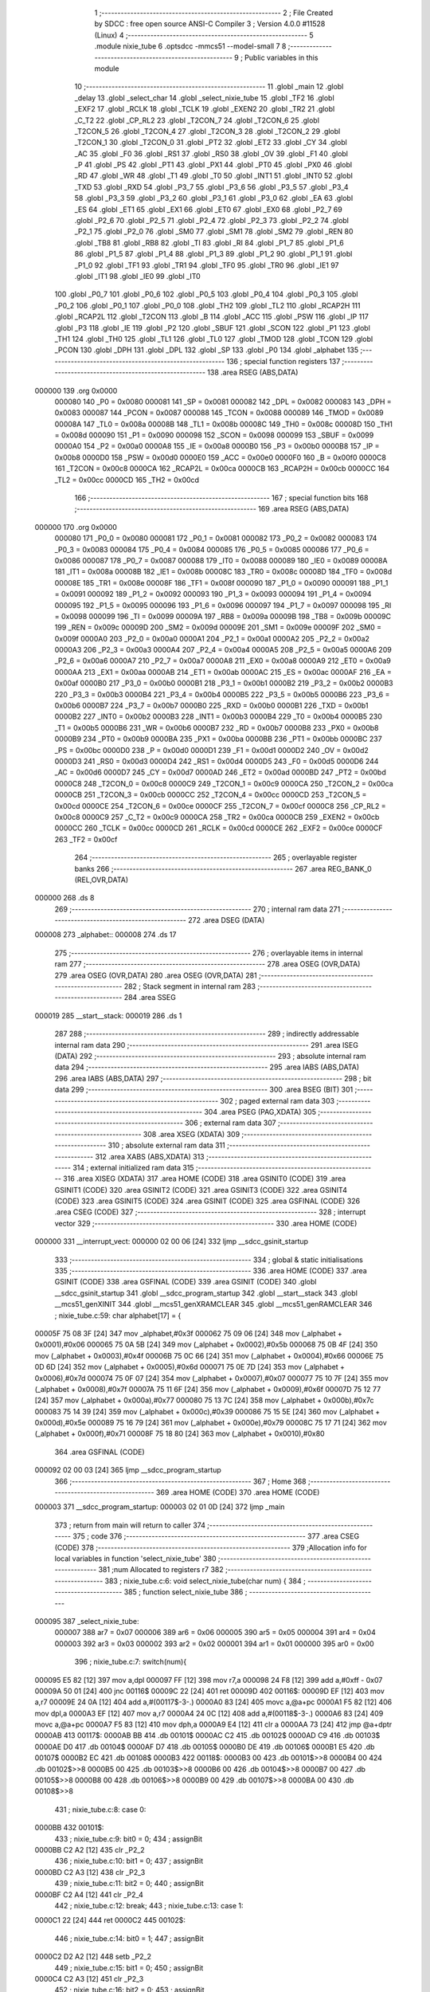                                       1 ;--------------------------------------------------------
                                      2 ; File Created by SDCC : free open source ANSI-C Compiler
                                      3 ; Version 4.0.0 #11528 (Linux)
                                      4 ;--------------------------------------------------------
                                      5 	.module nixie_tube
                                      6 	.optsdcc -mmcs51 --model-small
                                      7 	
                                      8 ;--------------------------------------------------------
                                      9 ; Public variables in this module
                                     10 ;--------------------------------------------------------
                                     11 	.globl _main
                                     12 	.globl _delay
                                     13 	.globl _select_char
                                     14 	.globl _select_nixie_tube
                                     15 	.globl _TF2
                                     16 	.globl _EXF2
                                     17 	.globl _RCLK
                                     18 	.globl _TCLK
                                     19 	.globl _EXEN2
                                     20 	.globl _TR2
                                     21 	.globl _C_T2
                                     22 	.globl _CP_RL2
                                     23 	.globl _T2CON_7
                                     24 	.globl _T2CON_6
                                     25 	.globl _T2CON_5
                                     26 	.globl _T2CON_4
                                     27 	.globl _T2CON_3
                                     28 	.globl _T2CON_2
                                     29 	.globl _T2CON_1
                                     30 	.globl _T2CON_0
                                     31 	.globl _PT2
                                     32 	.globl _ET2
                                     33 	.globl _CY
                                     34 	.globl _AC
                                     35 	.globl _F0
                                     36 	.globl _RS1
                                     37 	.globl _RS0
                                     38 	.globl _OV
                                     39 	.globl _F1
                                     40 	.globl _P
                                     41 	.globl _PS
                                     42 	.globl _PT1
                                     43 	.globl _PX1
                                     44 	.globl _PT0
                                     45 	.globl _PX0
                                     46 	.globl _RD
                                     47 	.globl _WR
                                     48 	.globl _T1
                                     49 	.globl _T0
                                     50 	.globl _INT1
                                     51 	.globl _INT0
                                     52 	.globl _TXD
                                     53 	.globl _RXD
                                     54 	.globl _P3_7
                                     55 	.globl _P3_6
                                     56 	.globl _P3_5
                                     57 	.globl _P3_4
                                     58 	.globl _P3_3
                                     59 	.globl _P3_2
                                     60 	.globl _P3_1
                                     61 	.globl _P3_0
                                     62 	.globl _EA
                                     63 	.globl _ES
                                     64 	.globl _ET1
                                     65 	.globl _EX1
                                     66 	.globl _ET0
                                     67 	.globl _EX0
                                     68 	.globl _P2_7
                                     69 	.globl _P2_6
                                     70 	.globl _P2_5
                                     71 	.globl _P2_4
                                     72 	.globl _P2_3
                                     73 	.globl _P2_2
                                     74 	.globl _P2_1
                                     75 	.globl _P2_0
                                     76 	.globl _SM0
                                     77 	.globl _SM1
                                     78 	.globl _SM2
                                     79 	.globl _REN
                                     80 	.globl _TB8
                                     81 	.globl _RB8
                                     82 	.globl _TI
                                     83 	.globl _RI
                                     84 	.globl _P1_7
                                     85 	.globl _P1_6
                                     86 	.globl _P1_5
                                     87 	.globl _P1_4
                                     88 	.globl _P1_3
                                     89 	.globl _P1_2
                                     90 	.globl _P1_1
                                     91 	.globl _P1_0
                                     92 	.globl _TF1
                                     93 	.globl _TR1
                                     94 	.globl _TF0
                                     95 	.globl _TR0
                                     96 	.globl _IE1
                                     97 	.globl _IT1
                                     98 	.globl _IE0
                                     99 	.globl _IT0
                                    100 	.globl _P0_7
                                    101 	.globl _P0_6
                                    102 	.globl _P0_5
                                    103 	.globl _P0_4
                                    104 	.globl _P0_3
                                    105 	.globl _P0_2
                                    106 	.globl _P0_1
                                    107 	.globl _P0_0
                                    108 	.globl _TH2
                                    109 	.globl _TL2
                                    110 	.globl _RCAP2H
                                    111 	.globl _RCAP2L
                                    112 	.globl _T2CON
                                    113 	.globl _B
                                    114 	.globl _ACC
                                    115 	.globl _PSW
                                    116 	.globl _IP
                                    117 	.globl _P3
                                    118 	.globl _IE
                                    119 	.globl _P2
                                    120 	.globl _SBUF
                                    121 	.globl _SCON
                                    122 	.globl _P1
                                    123 	.globl _TH1
                                    124 	.globl _TH0
                                    125 	.globl _TL1
                                    126 	.globl _TL0
                                    127 	.globl _TMOD
                                    128 	.globl _TCON
                                    129 	.globl _PCON
                                    130 	.globl _DPH
                                    131 	.globl _DPL
                                    132 	.globl _SP
                                    133 	.globl _P0
                                    134 	.globl _alphabet
                                    135 ;--------------------------------------------------------
                                    136 ; special function registers
                                    137 ;--------------------------------------------------------
                                    138 	.area RSEG    (ABS,DATA)
      000000                        139 	.org 0x0000
                           000080   140 _P0	=	0x0080
                           000081   141 _SP	=	0x0081
                           000082   142 _DPL	=	0x0082
                           000083   143 _DPH	=	0x0083
                           000087   144 _PCON	=	0x0087
                           000088   145 _TCON	=	0x0088
                           000089   146 _TMOD	=	0x0089
                           00008A   147 _TL0	=	0x008a
                           00008B   148 _TL1	=	0x008b
                           00008C   149 _TH0	=	0x008c
                           00008D   150 _TH1	=	0x008d
                           000090   151 _P1	=	0x0090
                           000098   152 _SCON	=	0x0098
                           000099   153 _SBUF	=	0x0099
                           0000A0   154 _P2	=	0x00a0
                           0000A8   155 _IE	=	0x00a8
                           0000B0   156 _P3	=	0x00b0
                           0000B8   157 _IP	=	0x00b8
                           0000D0   158 _PSW	=	0x00d0
                           0000E0   159 _ACC	=	0x00e0
                           0000F0   160 _B	=	0x00f0
                           0000C8   161 _T2CON	=	0x00c8
                           0000CA   162 _RCAP2L	=	0x00ca
                           0000CB   163 _RCAP2H	=	0x00cb
                           0000CC   164 _TL2	=	0x00cc
                           0000CD   165 _TH2	=	0x00cd
                                    166 ;--------------------------------------------------------
                                    167 ; special function bits
                                    168 ;--------------------------------------------------------
                                    169 	.area RSEG    (ABS,DATA)
      000000                        170 	.org 0x0000
                           000080   171 _P0_0	=	0x0080
                           000081   172 _P0_1	=	0x0081
                           000082   173 _P0_2	=	0x0082
                           000083   174 _P0_3	=	0x0083
                           000084   175 _P0_4	=	0x0084
                           000085   176 _P0_5	=	0x0085
                           000086   177 _P0_6	=	0x0086
                           000087   178 _P0_7	=	0x0087
                           000088   179 _IT0	=	0x0088
                           000089   180 _IE0	=	0x0089
                           00008A   181 _IT1	=	0x008a
                           00008B   182 _IE1	=	0x008b
                           00008C   183 _TR0	=	0x008c
                           00008D   184 _TF0	=	0x008d
                           00008E   185 _TR1	=	0x008e
                           00008F   186 _TF1	=	0x008f
                           000090   187 _P1_0	=	0x0090
                           000091   188 _P1_1	=	0x0091
                           000092   189 _P1_2	=	0x0092
                           000093   190 _P1_3	=	0x0093
                           000094   191 _P1_4	=	0x0094
                           000095   192 _P1_5	=	0x0095
                           000096   193 _P1_6	=	0x0096
                           000097   194 _P1_7	=	0x0097
                           000098   195 _RI	=	0x0098
                           000099   196 _TI	=	0x0099
                           00009A   197 _RB8	=	0x009a
                           00009B   198 _TB8	=	0x009b
                           00009C   199 _REN	=	0x009c
                           00009D   200 _SM2	=	0x009d
                           00009E   201 _SM1	=	0x009e
                           00009F   202 _SM0	=	0x009f
                           0000A0   203 _P2_0	=	0x00a0
                           0000A1   204 _P2_1	=	0x00a1
                           0000A2   205 _P2_2	=	0x00a2
                           0000A3   206 _P2_3	=	0x00a3
                           0000A4   207 _P2_4	=	0x00a4
                           0000A5   208 _P2_5	=	0x00a5
                           0000A6   209 _P2_6	=	0x00a6
                           0000A7   210 _P2_7	=	0x00a7
                           0000A8   211 _EX0	=	0x00a8
                           0000A9   212 _ET0	=	0x00a9
                           0000AA   213 _EX1	=	0x00aa
                           0000AB   214 _ET1	=	0x00ab
                           0000AC   215 _ES	=	0x00ac
                           0000AF   216 _EA	=	0x00af
                           0000B0   217 _P3_0	=	0x00b0
                           0000B1   218 _P3_1	=	0x00b1
                           0000B2   219 _P3_2	=	0x00b2
                           0000B3   220 _P3_3	=	0x00b3
                           0000B4   221 _P3_4	=	0x00b4
                           0000B5   222 _P3_5	=	0x00b5
                           0000B6   223 _P3_6	=	0x00b6
                           0000B7   224 _P3_7	=	0x00b7
                           0000B0   225 _RXD	=	0x00b0
                           0000B1   226 _TXD	=	0x00b1
                           0000B2   227 _INT0	=	0x00b2
                           0000B3   228 _INT1	=	0x00b3
                           0000B4   229 _T0	=	0x00b4
                           0000B5   230 _T1	=	0x00b5
                           0000B6   231 _WR	=	0x00b6
                           0000B7   232 _RD	=	0x00b7
                           0000B8   233 _PX0	=	0x00b8
                           0000B9   234 _PT0	=	0x00b9
                           0000BA   235 _PX1	=	0x00ba
                           0000BB   236 _PT1	=	0x00bb
                           0000BC   237 _PS	=	0x00bc
                           0000D0   238 _P	=	0x00d0
                           0000D1   239 _F1	=	0x00d1
                           0000D2   240 _OV	=	0x00d2
                           0000D3   241 _RS0	=	0x00d3
                           0000D4   242 _RS1	=	0x00d4
                           0000D5   243 _F0	=	0x00d5
                           0000D6   244 _AC	=	0x00d6
                           0000D7   245 _CY	=	0x00d7
                           0000AD   246 _ET2	=	0x00ad
                           0000BD   247 _PT2	=	0x00bd
                           0000C8   248 _T2CON_0	=	0x00c8
                           0000C9   249 _T2CON_1	=	0x00c9
                           0000CA   250 _T2CON_2	=	0x00ca
                           0000CB   251 _T2CON_3	=	0x00cb
                           0000CC   252 _T2CON_4	=	0x00cc
                           0000CD   253 _T2CON_5	=	0x00cd
                           0000CE   254 _T2CON_6	=	0x00ce
                           0000CF   255 _T2CON_7	=	0x00cf
                           0000C8   256 _CP_RL2	=	0x00c8
                           0000C9   257 _C_T2	=	0x00c9
                           0000CA   258 _TR2	=	0x00ca
                           0000CB   259 _EXEN2	=	0x00cb
                           0000CC   260 _TCLK	=	0x00cc
                           0000CD   261 _RCLK	=	0x00cd
                           0000CE   262 _EXF2	=	0x00ce
                           0000CF   263 _TF2	=	0x00cf
                                    264 ;--------------------------------------------------------
                                    265 ; overlayable register banks
                                    266 ;--------------------------------------------------------
                                    267 	.area REG_BANK_0	(REL,OVR,DATA)
      000000                        268 	.ds 8
                                    269 ;--------------------------------------------------------
                                    270 ; internal ram data
                                    271 ;--------------------------------------------------------
                                    272 	.area DSEG    (DATA)
      000008                        273 _alphabet::
      000008                        274 	.ds 17
                                    275 ;--------------------------------------------------------
                                    276 ; overlayable items in internal ram 
                                    277 ;--------------------------------------------------------
                                    278 	.area	OSEG    (OVR,DATA)
                                    279 	.area	OSEG    (OVR,DATA)
                                    280 	.area	OSEG    (OVR,DATA)
                                    281 ;--------------------------------------------------------
                                    282 ; Stack segment in internal ram 
                                    283 ;--------------------------------------------------------
                                    284 	.area	SSEG
      000019                        285 __start__stack:
      000019                        286 	.ds	1
                                    287 
                                    288 ;--------------------------------------------------------
                                    289 ; indirectly addressable internal ram data
                                    290 ;--------------------------------------------------------
                                    291 	.area ISEG    (DATA)
                                    292 ;--------------------------------------------------------
                                    293 ; absolute internal ram data
                                    294 ;--------------------------------------------------------
                                    295 	.area IABS    (ABS,DATA)
                                    296 	.area IABS    (ABS,DATA)
                                    297 ;--------------------------------------------------------
                                    298 ; bit data
                                    299 ;--------------------------------------------------------
                                    300 	.area BSEG    (BIT)
                                    301 ;--------------------------------------------------------
                                    302 ; paged external ram data
                                    303 ;--------------------------------------------------------
                                    304 	.area PSEG    (PAG,XDATA)
                                    305 ;--------------------------------------------------------
                                    306 ; external ram data
                                    307 ;--------------------------------------------------------
                                    308 	.area XSEG    (XDATA)
                                    309 ;--------------------------------------------------------
                                    310 ; absolute external ram data
                                    311 ;--------------------------------------------------------
                                    312 	.area XABS    (ABS,XDATA)
                                    313 ;--------------------------------------------------------
                                    314 ; external initialized ram data
                                    315 ;--------------------------------------------------------
                                    316 	.area XISEG   (XDATA)
                                    317 	.area HOME    (CODE)
                                    318 	.area GSINIT0 (CODE)
                                    319 	.area GSINIT1 (CODE)
                                    320 	.area GSINIT2 (CODE)
                                    321 	.area GSINIT3 (CODE)
                                    322 	.area GSINIT4 (CODE)
                                    323 	.area GSINIT5 (CODE)
                                    324 	.area GSINIT  (CODE)
                                    325 	.area GSFINAL (CODE)
                                    326 	.area CSEG    (CODE)
                                    327 ;--------------------------------------------------------
                                    328 ; interrupt vector 
                                    329 ;--------------------------------------------------------
                                    330 	.area HOME    (CODE)
      000000                        331 __interrupt_vect:
      000000 02 00 06         [24]  332 	ljmp	__sdcc_gsinit_startup
                                    333 ;--------------------------------------------------------
                                    334 ; global & static initialisations
                                    335 ;--------------------------------------------------------
                                    336 	.area HOME    (CODE)
                                    337 	.area GSINIT  (CODE)
                                    338 	.area GSFINAL (CODE)
                                    339 	.area GSINIT  (CODE)
                                    340 	.globl __sdcc_gsinit_startup
                                    341 	.globl __sdcc_program_startup
                                    342 	.globl __start__stack
                                    343 	.globl __mcs51_genXINIT
                                    344 	.globl __mcs51_genXRAMCLEAR
                                    345 	.globl __mcs51_genRAMCLEAR
                                    346 ;	nixie_tube.c:59: char alphabet[17] = {
      00005F 75 08 3F         [24]  347 	mov	_alphabet,#0x3f
      000062 75 09 06         [24]  348 	mov	(_alphabet + 0x0001),#0x06
      000065 75 0A 5B         [24]  349 	mov	(_alphabet + 0x0002),#0x5b
      000068 75 0B 4F         [24]  350 	mov	(_alphabet + 0x0003),#0x4f
      00006B 75 0C 66         [24]  351 	mov	(_alphabet + 0x0004),#0x66
      00006E 75 0D 6D         [24]  352 	mov	(_alphabet + 0x0005),#0x6d
      000071 75 0E 7D         [24]  353 	mov	(_alphabet + 0x0006),#0x7d
      000074 75 0F 07         [24]  354 	mov	(_alphabet + 0x0007),#0x07
      000077 75 10 7F         [24]  355 	mov	(_alphabet + 0x0008),#0x7f
      00007A 75 11 6F         [24]  356 	mov	(_alphabet + 0x0009),#0x6f
      00007D 75 12 77         [24]  357 	mov	(_alphabet + 0x000a),#0x77
      000080 75 13 7C         [24]  358 	mov	(_alphabet + 0x000b),#0x7c
      000083 75 14 39         [24]  359 	mov	(_alphabet + 0x000c),#0x39
      000086 75 15 5E         [24]  360 	mov	(_alphabet + 0x000d),#0x5e
      000089 75 16 79         [24]  361 	mov	(_alphabet + 0x000e),#0x79
      00008C 75 17 71         [24]  362 	mov	(_alphabet + 0x000f),#0x71
      00008F 75 18 80         [24]  363 	mov	(_alphabet + 0x0010),#0x80
                                    364 	.area GSFINAL (CODE)
      000092 02 00 03         [24]  365 	ljmp	__sdcc_program_startup
                                    366 ;--------------------------------------------------------
                                    367 ; Home
                                    368 ;--------------------------------------------------------
                                    369 	.area HOME    (CODE)
                                    370 	.area HOME    (CODE)
      000003                        371 __sdcc_program_startup:
      000003 02 01 0D         [24]  372 	ljmp	_main
                                    373 ;	return from main will return to caller
                                    374 ;--------------------------------------------------------
                                    375 ; code
                                    376 ;--------------------------------------------------------
                                    377 	.area CSEG    (CODE)
                                    378 ;------------------------------------------------------------
                                    379 ;Allocation info for local variables in function 'select_nixie_tube'
                                    380 ;------------------------------------------------------------
                                    381 ;num                       Allocated to registers r7 
                                    382 ;------------------------------------------------------------
                                    383 ;	nixie_tube.c:6: void select_nixie_tube(char num) {
                                    384 ;	-----------------------------------------
                                    385 ;	 function select_nixie_tube
                                    386 ;	-----------------------------------------
      000095                        387 _select_nixie_tube:
                           000007   388 	ar7 = 0x07
                           000006   389 	ar6 = 0x06
                           000005   390 	ar5 = 0x05
                           000004   391 	ar4 = 0x04
                           000003   392 	ar3 = 0x03
                           000002   393 	ar2 = 0x02
                           000001   394 	ar1 = 0x01
                           000000   395 	ar0 = 0x00
                                    396 ;	nixie_tube.c:7: switch(num){
      000095 E5 82            [12]  397 	mov	a,dpl
      000097 FF               [12]  398 	mov	r7,a
      000098 24 F8            [12]  399 	add	a,#0xff - 0x07
      00009A 50 01            [24]  400 	jnc	00116$
      00009C 22               [24]  401 	ret
      00009D                        402 00116$:
      00009D EF               [12]  403 	mov	a,r7
      00009E 24 0A            [12]  404 	add	a,#(00117$-3-.)
      0000A0 83               [24]  405 	movc	a,@a+pc
      0000A1 F5 82            [12]  406 	mov	dpl,a
      0000A3 EF               [12]  407 	mov	a,r7
      0000A4 24 0C            [12]  408 	add	a,#(00118$-3-.)
      0000A6 83               [24]  409 	movc	a,@a+pc
      0000A7 F5 83            [12]  410 	mov	dph,a
      0000A9 E4               [12]  411 	clr	a
      0000AA 73               [24]  412 	jmp	@a+dptr
      0000AB                        413 00117$:
      0000AB BB                     414 	.db	00101$
      0000AC C2                     415 	.db	00102$
      0000AD C9                     416 	.db	00103$
      0000AE D0                     417 	.db	00104$
      0000AF D7                     418 	.db	00105$
      0000B0 DE                     419 	.db	00106$
      0000B1 E5                     420 	.db	00107$
      0000B2 EC                     421 	.db	00108$
      0000B3                        422 00118$:
      0000B3 00                     423 	.db	00101$>>8
      0000B4 00                     424 	.db	00102$>>8
      0000B5 00                     425 	.db	00103$>>8
      0000B6 00                     426 	.db	00104$>>8
      0000B7 00                     427 	.db	00105$>>8
      0000B8 00                     428 	.db	00106$>>8
      0000B9 00                     429 	.db	00107$>>8
      0000BA 00                     430 	.db	00108$>>8
                                    431 ;	nixie_tube.c:8: case 0:
      0000BB                        432 00101$:
                                    433 ;	nixie_tube.c:9: bit0 = 0;
                                    434 ;	assignBit
      0000BB C2 A2            [12]  435 	clr	_P2_2
                                    436 ;	nixie_tube.c:10: bit1 = 0;
                                    437 ;	assignBit
      0000BD C2 A3            [12]  438 	clr	_P2_3
                                    439 ;	nixie_tube.c:11: bit2 = 0;
                                    440 ;	assignBit
      0000BF C2 A4            [12]  441 	clr	_P2_4
                                    442 ;	nixie_tube.c:12: break;
                                    443 ;	nixie_tube.c:13: case 1:
      0000C1 22               [24]  444 	ret
      0000C2                        445 00102$:
                                    446 ;	nixie_tube.c:14: bit0 = 1; 
                                    447 ;	assignBit
      0000C2 D2 A2            [12]  448 	setb	_P2_2
                                    449 ;	nixie_tube.c:15: bit1 = 0; 
                                    450 ;	assignBit
      0000C4 C2 A3            [12]  451 	clr	_P2_3
                                    452 ;	nixie_tube.c:16: bit2 = 0;
                                    453 ;	assignBit
      0000C6 C2 A4            [12]  454 	clr	_P2_4
                                    455 ;	nixie_tube.c:17: break;
                                    456 ;	nixie_tube.c:18: case 2:
      0000C8 22               [24]  457 	ret
      0000C9                        458 00103$:
                                    459 ;	nixie_tube.c:19: bit0 = 0;
                                    460 ;	assignBit
      0000C9 C2 A2            [12]  461 	clr	_P2_2
                                    462 ;	nixie_tube.c:20: bit1 = 1; 
                                    463 ;	assignBit
      0000CB D2 A3            [12]  464 	setb	_P2_3
                                    465 ;	nixie_tube.c:21: bit2 = 0;
                                    466 ;	assignBit
      0000CD C2 A4            [12]  467 	clr	_P2_4
                                    468 ;	nixie_tube.c:22: break;
                                    469 ;	nixie_tube.c:23: case 3:
      0000CF 22               [24]  470 	ret
      0000D0                        471 00104$:
                                    472 ;	nixie_tube.c:24: bit0 = 1; 
                                    473 ;	assignBit
      0000D0 D2 A2            [12]  474 	setb	_P2_2
                                    475 ;	nixie_tube.c:25: bit1 = 1; 
                                    476 ;	assignBit
      0000D2 D2 A3            [12]  477 	setb	_P2_3
                                    478 ;	nixie_tube.c:26: bit2 = 0; 
                                    479 ;	assignBit
      0000D4 C2 A4            [12]  480 	clr	_P2_4
                                    481 ;	nixie_tube.c:27: break;
                                    482 ;	nixie_tube.c:28: case 4:
      0000D6 22               [24]  483 	ret
      0000D7                        484 00105$:
                                    485 ;	nixie_tube.c:29: bit0 = 0;
                                    486 ;	assignBit
      0000D7 C2 A2            [12]  487 	clr	_P2_2
                                    488 ;	nixie_tube.c:30: bit1 = 0;
                                    489 ;	assignBit
      0000D9 C2 A3            [12]  490 	clr	_P2_3
                                    491 ;	nixie_tube.c:31: bit2 = 1;
                                    492 ;	assignBit
      0000DB D2 A4            [12]  493 	setb	_P2_4
                                    494 ;	nixie_tube.c:32: break;
                                    495 ;	nixie_tube.c:33: case 5:
      0000DD 22               [24]  496 	ret
      0000DE                        497 00106$:
                                    498 ;	nixie_tube.c:34: bit0 = 1;
                                    499 ;	assignBit
      0000DE D2 A2            [12]  500 	setb	_P2_2
                                    501 ;	nixie_tube.c:35: bit1 = 0; 
                                    502 ;	assignBit
      0000E0 C2 A3            [12]  503 	clr	_P2_3
                                    504 ;	nixie_tube.c:36: bit2 = 1;
                                    505 ;	assignBit
      0000E2 D2 A4            [12]  506 	setb	_P2_4
                                    507 ;	nixie_tube.c:37: break;
                                    508 ;	nixie_tube.c:38: case 6:
      0000E4 22               [24]  509 	ret
      0000E5                        510 00107$:
                                    511 ;	nixie_tube.c:39: bit0 = 0; 
                                    512 ;	assignBit
      0000E5 C2 A2            [12]  513 	clr	_P2_2
                                    514 ;	nixie_tube.c:40: bit1 = 1;
                                    515 ;	assignBit
      0000E7 D2 A3            [12]  516 	setb	_P2_3
                                    517 ;	nixie_tube.c:41: bit2 = 1;
                                    518 ;	assignBit
      0000E9 D2 A4            [12]  519 	setb	_P2_4
                                    520 ;	nixie_tube.c:42: break;
                                    521 ;	nixie_tube.c:43: case 7:
      0000EB 22               [24]  522 	ret
      0000EC                        523 00108$:
                                    524 ;	nixie_tube.c:44: bit0 = 1;
                                    525 ;	assignBit
      0000EC D2 A2            [12]  526 	setb	_P2_2
                                    527 ;	nixie_tube.c:45: bit1 = 1;
                                    528 ;	assignBit
      0000EE D2 A3            [12]  529 	setb	_P2_3
                                    530 ;	nixie_tube.c:46: bit2 = 1;
                                    531 ;	assignBit
      0000F0 D2 A4            [12]  532 	setb	_P2_4
                                    533 ;	nixie_tube.c:48: }
                                    534 ;	nixie_tube.c:49: }
      0000F2 22               [24]  535 	ret
                                    536 ;------------------------------------------------------------
                                    537 ;Allocation info for local variables in function 'select_char'
                                    538 ;------------------------------------------------------------
                                    539 ;number                    Allocated to registers r7 
                                    540 ;------------------------------------------------------------
                                    541 ;	nixie_tube.c:63: void select_char(char number) {
                                    542 ;	-----------------------------------------
                                    543 ;	 function select_char
                                    544 ;	-----------------------------------------
      0000F3                        545 _select_char:
                                    546 ;	nixie_tube.c:64: P0 = alphabet[number];
      0000F3 E5 82            [12]  547 	mov	a,dpl
      0000F5 24 08            [12]  548 	add	a,#_alphabet
      0000F7 F9               [12]  549 	mov	r1,a
      0000F8 87 80            [24]  550 	mov	_P0,@r1
                                    551 ;	nixie_tube.c:65: }
      0000FA 22               [24]  552 	ret
                                    553 ;------------------------------------------------------------
                                    554 ;Allocation info for local variables in function 'delay'
                                    555 ;------------------------------------------------------------
                                    556 ;n                         Allocated to registers 
                                    557 ;------------------------------------------------------------
                                    558 ;	nixie_tube.c:67: void delay(int n) {
                                    559 ;	-----------------------------------------
                                    560 ;	 function delay
                                    561 ;	-----------------------------------------
      0000FB                        562 _delay:
      0000FB AE 82            [24]  563 	mov	r6,dpl
      0000FD AF 83            [24]  564 	mov	r7,dph
                                    565 ;	nixie_tube.c:68: while(n--);
      0000FF                        566 00101$:
      0000FF 8E 04            [24]  567 	mov	ar4,r6
      000101 8F 05            [24]  568 	mov	ar5,r7
      000103 1E               [12]  569 	dec	r6
      000104 BE FF 01         [24]  570 	cjne	r6,#0xff,00111$
      000107 1F               [12]  571 	dec	r7
      000108                        572 00111$:
      000108 EC               [12]  573 	mov	a,r4
      000109 4D               [12]  574 	orl	a,r5
      00010A 70 F3            [24]  575 	jnz	00101$
                                    576 ;	nixie_tube.c:69: }
      00010C 22               [24]  577 	ret
                                    578 ;------------------------------------------------------------
                                    579 ;Allocation info for local variables in function 'main'
                                    580 ;------------------------------------------------------------
                                    581 ;tube_block                Allocated to registers 
                                    582 ;num                       Allocated to registers r5 
                                    583 ;------------------------------------------------------------
                                    584 ;	nixie_tube.c:71: void main(void) {
                                    585 ;	-----------------------------------------
                                    586 ;	 function main
                                    587 ;	-----------------------------------------
      00010D                        588 _main:
                                    589 ;	nixie_tube.c:73: while(1) {
      00010D 7F 00            [12]  590 	mov	r7,#0x00
      00010F                        591 00102$:
                                    592 ;	nixie_tube.c:74: char num = tube_block%8;	
      00010F 8F 05            [24]  593 	mov	ar5,r7
      000111 53 05 07         [24]  594 	anl	ar5,#0x07
                                    595 ;	nixie_tube.c:75: select_char(num);
      000114 8D 82            [24]  596 	mov	dpl,r5
      000116 C0 07            [24]  597 	push	ar7
      000118 C0 05            [24]  598 	push	ar5
      00011A 12 00 F3         [24]  599 	lcall	_select_char
      00011D D0 05            [24]  600 	pop	ar5
                                    601 ;	nixie_tube.c:76: select_nixie_tube(num);
      00011F 8D 82            [24]  602 	mov	dpl,r5
      000121 12 00 95         [24]  603 	lcall	_select_nixie_tube
      000124 D0 07            [24]  604 	pop	ar7
                                    605 ;	nixie_tube.c:77: ++tube_block;
      000126 0F               [12]  606 	inc	r7
                                    607 ;	nixie_tube.c:78: delay(100000);
      000127 90 86 A0         [24]  608 	mov	dptr,#0x86a0
      00012A C0 07            [24]  609 	push	ar7
      00012C 12 00 FB         [24]  610 	lcall	_delay
      00012F D0 07            [24]  611 	pop	ar7
                                    612 ;	nixie_tube.c:80: }
      000131 80 DC            [24]  613 	sjmp	00102$
                                    614 	.area CSEG    (CODE)
                                    615 	.area CONST   (CODE)
                                    616 	.area XINIT   (CODE)
                                    617 	.area CABS    (ABS,CODE)
